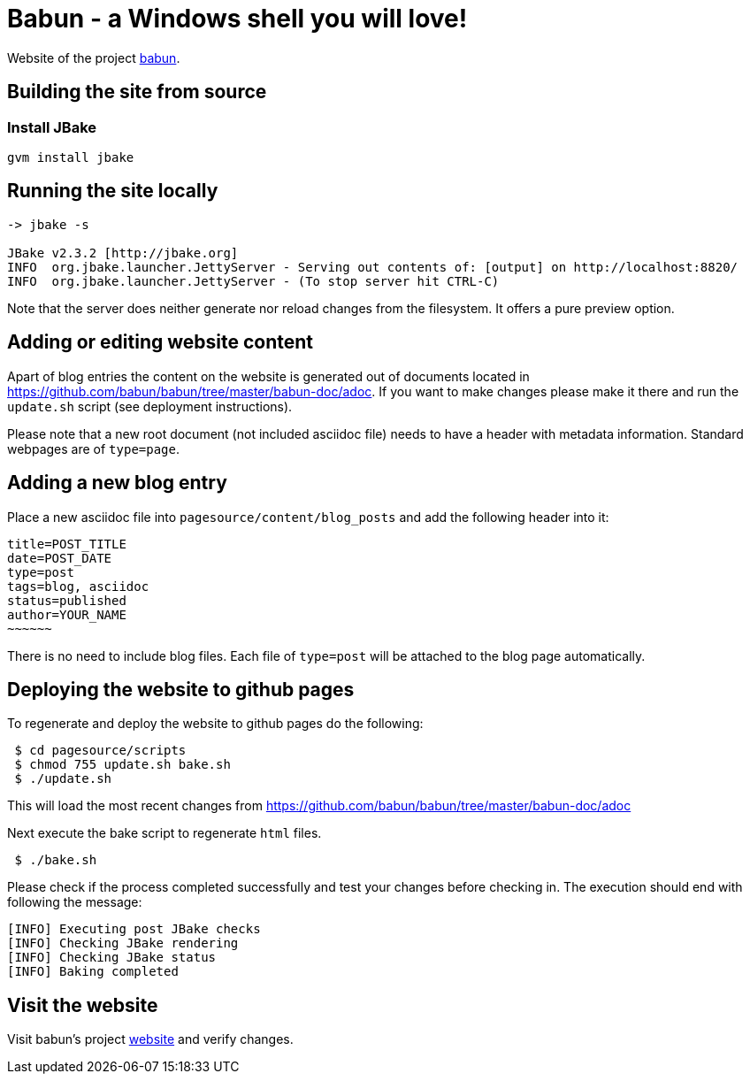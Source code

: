 
= Babun - a Windows shell you will love!

Website of the project http://babun.github.io[babun].

== Building the site from source

=== Install JBake

----
gvm install jbake
----

== Running the site locally

----
-> jbake -s

JBake v2.3.2 [http://jbake.org]
INFO  org.jbake.launcher.JettyServer - Serving out contents of: [output] on http://localhost:8820/
INFO  org.jbake.launcher.JettyServer - (To stop server hit CTRL-C)
----

Note that the server does neither generate nor reload changes from the filesystem. It offers a pure preview option.

== Adding or editing website content

Apart of blog entries the content on the website is generated out of documents located in https://github.com/babun/babun/tree/master/babun-doc/adoc. 
If you want to make changes please make it there and run the `update.sh` script (see deployment instructions).

Please note that a new root document (not included asciidoc file) needs to have a header with metadata information. Standard webpages are of `type=page`.

== Adding a new blog entry

Place a new asciidoc file into `pagesource/content/blog_posts` and add the following header into it:

----
title=POST_TITLE
date=POST_DATE
type=post
tags=blog, asciidoc
status=published
author=YOUR_NAME
~~~~~~
----

There is no need to include blog files. Each file of `type=post` will be attached to the blog page automatically.

== Deploying the website to github pages

To regenerate and deploy the website to github pages do the following:

----
 $ cd pagesource/scripts
 $ chmod 755 update.sh bake.sh
 $ ./update.sh
----

This will load the most recent changes from https://github.com/babun/babun/tree/master/babun-doc/adoc

Next execute the bake script to regenerate `html` files.

----
 $ ./bake.sh
----

Please check if the process completed successfully and test your changes before checking in. The execution should end with following the message:

----
[INFO] Executing post JBake checks
[INFO] Checking JBake rendering
[INFO] Checking JBake status
[INFO] Baking completed
----

== Visit the website

Visit babun's project http://babun.github.io[website] and verify changes.
